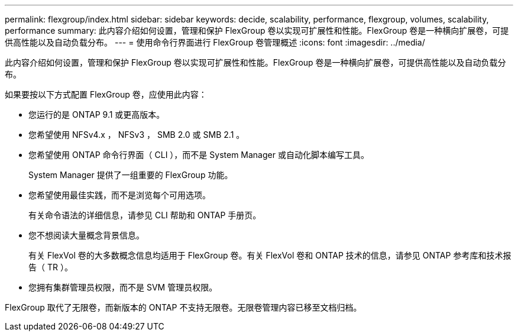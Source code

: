 ---
permalink: flexgroup/index.html 
sidebar: sidebar 
keywords: decide, scalability, performance, flexgroup, volumes, scalability, performance 
summary: 此内容介绍如何设置，管理和保护 FlexGroup 卷以实现可扩展性和性能。FlexGroup 卷是一种横向扩展卷，可提供高性能以及自动负载分布。 
---
= 使用命令行界面进行 FlexGroup 卷管理概述
:icons: font
:imagesdir: ../media/


[role="lead"]
此内容介绍如何设置，管理和保护 FlexGroup 卷以实现可扩展性和性能。FlexGroup 卷是一种横向扩展卷，可提供高性能以及自动负载分布。

如果要按以下方式配置 FlexGroup 卷，应使用此内容：

* 您运行的是 ONTAP 9.1 或更高版本。
* 您希望使用 NFSv4.x ， NFSv3 ， SMB 2.0 或 SMB 2.1 。
* 您希望使用 ONTAP 命令行界面（ CLI ），而不是 System Manager 或自动化脚本编写工具。
+
System Manager 提供了一组重要的 FlexGroup 功能。

* 您希望使用最佳实践，而不是浏览每个可用选项。
+
有关命令语法的详细信息，请参见 CLI 帮助和 ONTAP 手册页。

* 您不想阅读大量概念背景信息。
+
有关 FlexVol 卷的大多数概念信息均适用于 FlexGroup 卷。有关 FlexVol 卷和 ONTAP 技术的信息，请参见 ONTAP 参考库和技术报告（ TR ）。

* 您拥有集群管理员权限，而不是 SVM 管理员权限。


FlexGroup 取代了无限卷，而新版本的 ONTAP 不支持无限卷。无限卷管理内容已移至文档归档。
